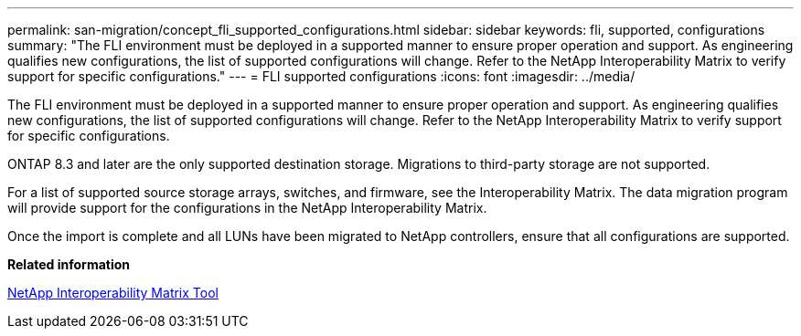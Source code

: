 ---
permalink: san-migration/concept_fli_supported_configurations.html
sidebar: sidebar
keywords: fli, supported, configurations
summary: "The FLI environment must be deployed in a supported manner to ensure proper operation and support. As engineering qualifies new configurations, the list of supported configurations will change. Refer to the NetApp Interoperability Matrix to verify support for specific configurations."
---
= FLI supported configurations
:icons: font
:imagesdir: ../media/

[.lead]
The FLI environment must be deployed in a supported manner to ensure proper operation and support. As engineering qualifies new configurations, the list of supported configurations will change. Refer to the NetApp Interoperability Matrix to verify support for specific configurations.

ONTAP 8.3 and later are the only supported destination storage. Migrations to third-party storage are not supported.

For a list of supported source storage arrays, switches, and firmware, see the Interoperability Matrix. The data migration program will provide support for the configurations in the NetApp Interoperability Matrix.

Once the import is complete and all LUNs have been migrated to NetApp controllers, ensure that all configurations are supported.

*Related information*

https://mysupport.netapp.com/matrix[NetApp Interoperability Matrix Tool]
